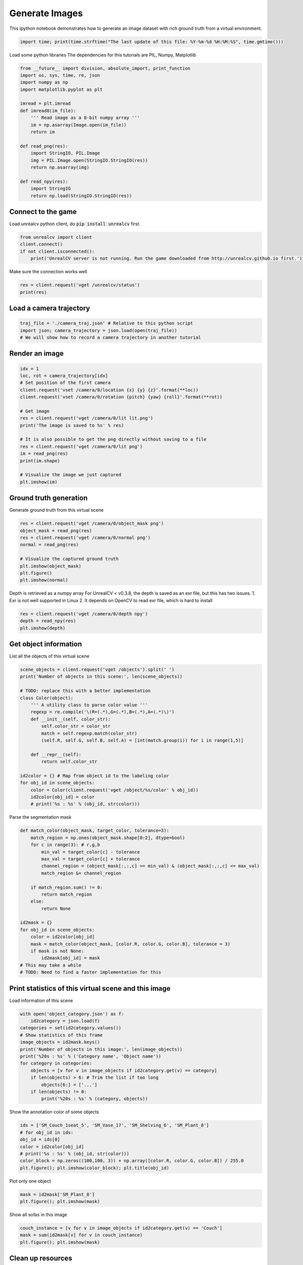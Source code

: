 

.. _sphx_glr_tutorials_generate_images_tutorial.py:


===============
Generate Images
===============

This ipython notebook demonstrates how to generate an image dataset with rich
ground truth from a virtual environment.



.. code-block:: python

    import time; print(time.strftime("The last update of this file: %Y-%m-%d %H:%M:%S", time.gmtime()))





.. rst-class:: sphx-glr-script-out

 Out::

    The last update of this file: 2017-06-14 01:07:25


Load some python libraries
The dependencies for this tutorials are
PIL, Numpy, Matplotlib



.. code-block:: python

    from __future__ import division, absolute_import, print_function
    import os, sys, time, re, json
    import numpy as np
    import matplotlib.pyplot as plt

    imread = plt.imread
    def imread8(im_file):
        ''' Read image as a 8-bit numpy array '''
        im = np.asarray(Image.open(im_file))
        return im

    def read_png(res):
        import StringIO, PIL.Image
        img = PIL.Image.open(StringIO.StringIO(res))
        return np.asarray(img)

    def read_npy(res):
        import StringIO
        return np.load(StringIO.StringIO(res))







Connect to the game
===================
Load unrealcv python client, do :code:`pip install unrealcv` first.



.. code-block:: python

    from unrealcv import client
    client.connect()
    if not client.isconnected():
        print('UnrealCV server is not running. Run the game downloaded from http://unrealcv.github.io first.')







Make sure the connection works well



.. code-block:: python

    res = client.request('vget /unrealcv/status')
    print(res)





.. rst-class:: sphx-glr-script-out

 Out::

    Is Listening
    Client Connected
    9000
    Configuration
    Config file: C:/Program Files/Epic Games/UE_4.14/Engine/Binaries/Win64/unrealcv.ini
    Port: 9000
    Width: 640
    Height: 480


Load a camera trajectory
========================



.. code-block:: python

    traj_file = './camera_traj.json' # Relative to this python script
    import json; camera_trajectory = json.load(open(traj_file))
    # We will show how to record a camera trajectory in another tutorial







Render an image
===============



.. code-block:: python

    idx = 1
    loc, rot = camera_trajectory[idx]
    # Set position of the first camera
    client.request('vset /camera/0/location {x} {y} {z}'.format(**loc))
    client.request('vset /camera/0/rotation {pitch} {yaw} {roll}'.format(**rot))

    # Get image
    res = client.request('vget /camera/0/lit lit.png')
    print('The image is saved to %s' % res)

    # It is also possible to get the png directly without saving to a file
    res = client.request('vget /camera/0/lit png')
    im = read_png(res)
    print(im.shape)

    # Visualize the image we just captured
    plt.imshow(im)





.. image:: /tutorials/images/sphx_glr_generate_images_tutorial_001.png
    :align: center


.. rst-class:: sphx-glr-script-out

 Out::

    The image is saved to C:/Program Files/Epic Games/UE_4.14/Engine/Binaries/Win64/lit.png
    (480, 640, 4)


Ground truth generation
=======================
Generate ground truth from this virtual scene



.. code-block:: python

    res = client.request('vget /camera/0/object_mask png')
    object_mask = read_png(res)
    res = client.request('vget /camera/0/normal png')
    normal = read_png(res)

    # Visualize the captured ground truth
    plt.imshow(object_mask)
    plt.figure()
    plt.imshow(normal)




.. rst-class:: sphx-glr-horizontal


    *

      .. image:: /tutorials/images/sphx_glr_generate_images_tutorial_002.png
            :scale: 47

    *

      .. image:: /tutorials/images/sphx_glr_generate_images_tutorial_003.png
            :scale: 47




Depth is retrieved as a numpy array
For UnrealCV < v0.3.8, the depth is saved as an exr file, but this has two issues. 1. Exr is not well supported in Linux 2. It depends on OpenCV to read exr file, which is hard to install



.. code-block:: python

    res = client.request('vget /camera/0/depth npy')
    depth = read_npy(res)
    plt.imshow(depth)




.. image:: /tutorials/images/sphx_glr_generate_images_tutorial_004.png
    :align: center




Get object information
======================
List all the objects of this virtual scene



.. code-block:: python

    scene_objects = client.request('vget /objects').split(' ')
    print('Number of objects in this scene:', len(scene_objects))

    # TODO: replace this with a better implementation
    class Color(object):
        ''' A utility class to parse color value '''
        regexp = re.compile('\(R=(.*),G=(.*),B=(.*),A=(.*)\)')
        def __init__(self, color_str):
            self.color_str = color_str
            match = self.regexp.match(color_str)
            (self.R, self.G, self.B, self.A) = [int(match.group(i)) for i in range(1,5)]

        def __repr__(self):
            return self.color_str

    id2color = {} # Map from object id to the labeling color
    for obj_id in scene_objects:
        color = Color(client.request('vget /object/%s/color' % obj_id))
        id2color[obj_id] = color
        # print('%s : %s' % (obj_id, str(color)))





.. rst-class:: sphx-glr-script-out

 Out::

    Number of objects in this scene: 299


Parse the segmentation mask



.. code-block:: python

    def match_color(object_mask, target_color, tolerance=3):
        match_region = np.ones(object_mask.shape[0:2], dtype=bool)
        for c in range(3): # r,g,b
            min_val = target_color[c] - tolerance
            max_val = target_color[c] + tolerance
            channel_region = (object_mask[:,:,c] >= min_val) & (object_mask[:,:,c] <= max_val)
            match_region &= channel_region

        if match_region.sum() != 0:
            return match_region
        else:
            return None

    id2mask = {}
    for obj_id in scene_objects:
        color = id2color[obj_id]
        mask = match_color(object_mask, [color.R, color.G, color.B], tolerance = 3)
        if mask is not None:
            id2mask[obj_id] = mask
    # This may take a while
    # TODO: Need to find a faster implementation for this







Print statistics of this virtual scene and this image
=====================================================
Load information of this scene



.. code-block:: python

    with open('object_category.json') as f:
        id2category = json.load(f)
    categories = set(id2category.values())
    # Show statistics of this frame
    image_objects = id2mask.keys()
    print('Number of objects in this image:', len(image_objects))
    print('%20s : %s' % ('Category name', 'Object name'))
    for category in categories:
        objects = [v for v in image_objects if id2category.get(v) == category]
        if len(objects) > 6: # Trim the list if too long
            objects[6:] = ['...']
        if len(objects) != 0:
            print('%20s : %s' % (category, objects))





.. rst-class:: sphx-glr-script-out

 Out::

    Number of objects in this image: 118
           Category name : Object name
                Shelving : ['SM_Shelving_7', 'SM_Shelving_6', 'SM_Shelving_9', 'SM_Shelving_8']
                    Bowl : ['SM_Bowl_29']
                   Couch : ['SM_Couch_1seat_5', 'Couch_13']
                    Book : ['BookLP_139', 'BookLP_134', 'BookLP_136', 'BookLP_137', 'BookLP_130', 'BookLP_131', '...']
                DeskLamp : ['SM_DeskLamp_5']
         CoatHookBacking : ['CoatHookBacking_7']
                   Plant : ['SM_Plant_8']
                    Door : ['SM_Door_39']
              Trim_Floor : ['S_Trim_Floor_10']
                    Vase : ['SM_Vase_22', 'SM_Vase_21', 'SM_Vase_20', 'SM_Vase_18', 'SM_Vase_16', 'SM_Vase_17']
                  Carpet : ['Carpet_5', 'Carpet_7']
                    Room : ['SM_Room_7']
               FloorLamp : ['SM_FloorLamp_7']
                  Switch : ['Switch_7']
             EditorPlane : ['EditorPlane_27']
                   Frame : ['SM_Frame_39']
               WallPiece : ['WallPiece6_32', 'WallPiece2_24', 'WallPiece1_22', 'WallPiece3_26']
                CoatHook : ['CoatHook_17', 'CoatHook_16']
       RoundCeilingLight : ['SM_RoundCeilingLight_4']
             CoffeeTable : ['SM_CoffeeTable_14']


Show the annotation color of some objects



.. code-block:: python

    ids = ['SM_Couch_1seat_5', 'SM_Vase_17', 'SM_Shelving_6', 'SM_Plant_8']
    # for obj_id in ids:
    obj_id = ids[0]
    color = id2color[obj_id]
    # print('%s : %s' % (obj_id, str(color)))
    color_block = np.zeros((100,100, 3)) + np.array([color.R, color.G, color.B]) / 255.0
    plt.figure(); plt.imshow(color_block); plt.title(obj_id)




.. image:: /tutorials/images/sphx_glr_generate_images_tutorial_005.png
    :align: center




Plot only one object



.. code-block:: python

    mask = id2mask['SM_Plant_8']
    plt.figure(); plt.imshow(mask)




.. image:: /tutorials/images/sphx_glr_generate_images_tutorial_006.png
    :align: center




Show all sofas in this image



.. code-block:: python

    couch_instance = [v for v in image_objects if id2category.get(v) == 'Couch']
    mask = sum(id2mask[v] for v in couch_instance)
    plt.figure(); plt.imshow(mask)




.. image:: /tutorials/images/sphx_glr_generate_images_tutorial_007.png
    :align: center




Clean up resources
==================



.. code-block:: python

    client.disconnect()






**Total running time of the script:** ( 0 minutes  7.717 seconds)



.. container:: sphx-glr-footer


  .. container:: sphx-glr-download

     :download:`Download Python source code: generate_images_tutorial.py <generate_images_tutorial.py>`



  .. container:: sphx-glr-download

     :download:`Download Jupyter notebook: generate_images_tutorial.ipynb <generate_images_tutorial.ipynb>`

.. rst-class:: sphx-glr-signature

    `Generated by Sphinx-Gallery <https://sphinx-gallery.readthedocs.io>`_
